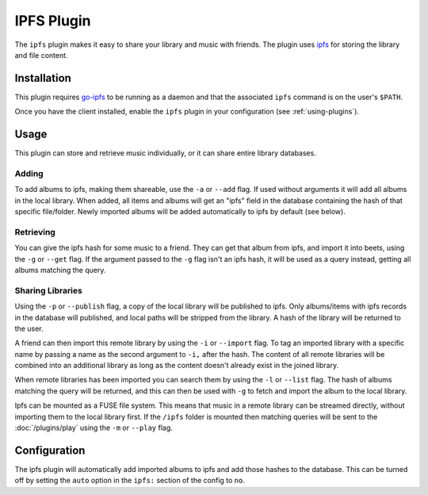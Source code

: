 IPFS Plugin
===========

The ``ipfs`` plugin makes it easy to share your library and music with friends.
The plugin uses `ipfs`_ for storing the library and file content.

.. _ipfs: http://ipfs.io/

Installation
------------

This plugin requires `go-ipfs`_ to be running as a daemon and that the
associated ``ipfs`` command is on the user's ``$PATH``.

.. _go-ipfs: https://github.com/ipfs/go-ipfs

Once you have the client installed, enable the ``ipfs`` plugin in your
configuration (see :ref:`using-plugins`).

Usage
-----

This plugin can store and retrieve music individually, or it can share entire
library databases.

Adding
''''''

To add albums to ipfs, making them shareable, use the ``-a`` or ``--add``
flag. If used without arguments it will add all albums in the local library.
When added, all items and albums will get an "ipfs" field in the database
containing the hash of that specific file/folder. Newly imported albums will
be added automatically to ipfs by default (see below).

Retrieving
''''''''''

You can give the ipfs hash for some music to a friend. They can get that album
from ipfs, and import it into beets, using the ``-g`` or ``--get`` flag. If
the argument passed to the ``-g`` flag isn't an ipfs hash, it will be used as
a query instead, getting all albums matching the query.

Sharing Libraries
'''''''''''''''''

Using the ``-p`` or ``--publish`` flag, a copy of the local library will be
published to ipfs. Only albums/items with ipfs records in the database will
published, and local paths will be stripped from the library. A hash of the
library will be returned to the user.

A friend can then import this remote library by using the ``-i`` or
``--import`` flag. To tag an imported library with a specific name by passing
a name as the second argument to ``-i,`` after the hash. The content of all
remote libraries will be combined into an additional library as long as the
content doesn't already exist in the joined library.

When remote libraries has been imported you can search them by using the
``-l`` or ``--list`` flag. The hash of albums matching the query will be
returned, and this can then be used with ``-g`` to fetch and import the album
to the local library.

Ipfs can be mounted as a FUSE file system. This means that music in a remote
library can be streamed directly, without importing them to the local library
first. If the ``/ipfs`` folder is mounted then matching queries will be sent
to the :doc:`/plugins/play` using the ``-m`` or ``--play`` flag.

Configuration
-------------

The ipfs plugin will automatically add imported albums to ipfs and add those
hashes to the database. This can be turned off by setting the ``auto`` option
in the ``ipfs:`` section of the config to ``no``.
